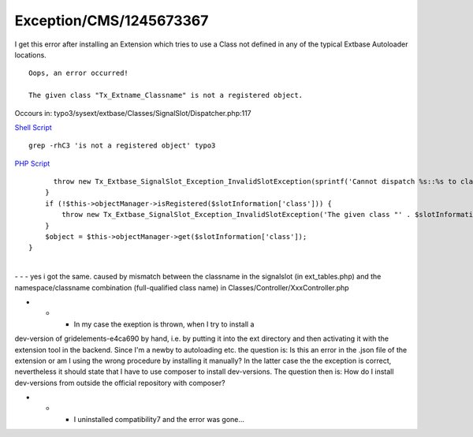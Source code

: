 .. _firstHeading:

Exception/CMS/1245673367
========================

I get this error after installing an Extension which tries to use a
Class not defined in any of the typical Extbase Autoloader locations.

::

   Oops, an error occurred!

   The given class "Tx_Extname_Classname" is not a registered object.

Occours in: typo3/sysext/extbase/Classes/SignalSlot/Dispatcher.php:117

.. container::

   `Shell
   Script </wiki/Help:Contents#Syntax-Highlighting_for_shellScript>`__

.. container::

   ::

      grep -rhC3 'is not a registered object' typo3

.. container::

   `PHP Script </wiki/Help:Contents#Syntax-Highlighting_for_PHP-Code>`__

.. container::

   ::

                        throw new Tx_Extbase_SignalSlot_Exception_InvalidSlotException(sprintf('Cannot dispatch %s::%s to class %s. The object manager is not yet available in the Signal Slot Dispatcher and therefore it cannot dispatch classes.', $signalClassName, $signalName, $slotInformation['class']), 1298113624);
                      }
                      if (!$this->objectManager->isRegistered($slotInformation['class'])) {
                          throw new Tx_Extbase_SignalSlot_Exception_InvalidSlotException('The given class "' . $slotInformation['class'] . '" is not a registered object.', 1245673367);
                      }
                      $object = $this->objectManager->get($slotInformation['class']);
                  }

| 
| - - - yes i got the same. caused by mismatch between the classname in
  the signalslot (in ext_tables.php) and the namespace/classname
  combination (full-qualified class name) in
  Classes/Controller/XxxController.php

- - - In my case the exeption is thrown, when I try to install a
dev-version of gridelements-e4ca690 by hand, i.e. by putting it into the
ext directory and then activating it with the extension tool in the
backend. Since I'm a newby to autoloading etc. the question is: Is this
an error in the .json file of the extension or am I using the wrong
procedure by installing it manually? In the latter case the the
exception is correct, nevertheless it should state that I have to use
composer to install dev-versions. The question then is: How do I install
dev-versions from outside the official repository with composer?

- - - I uninstalled compatibility7 and the error was gone...
